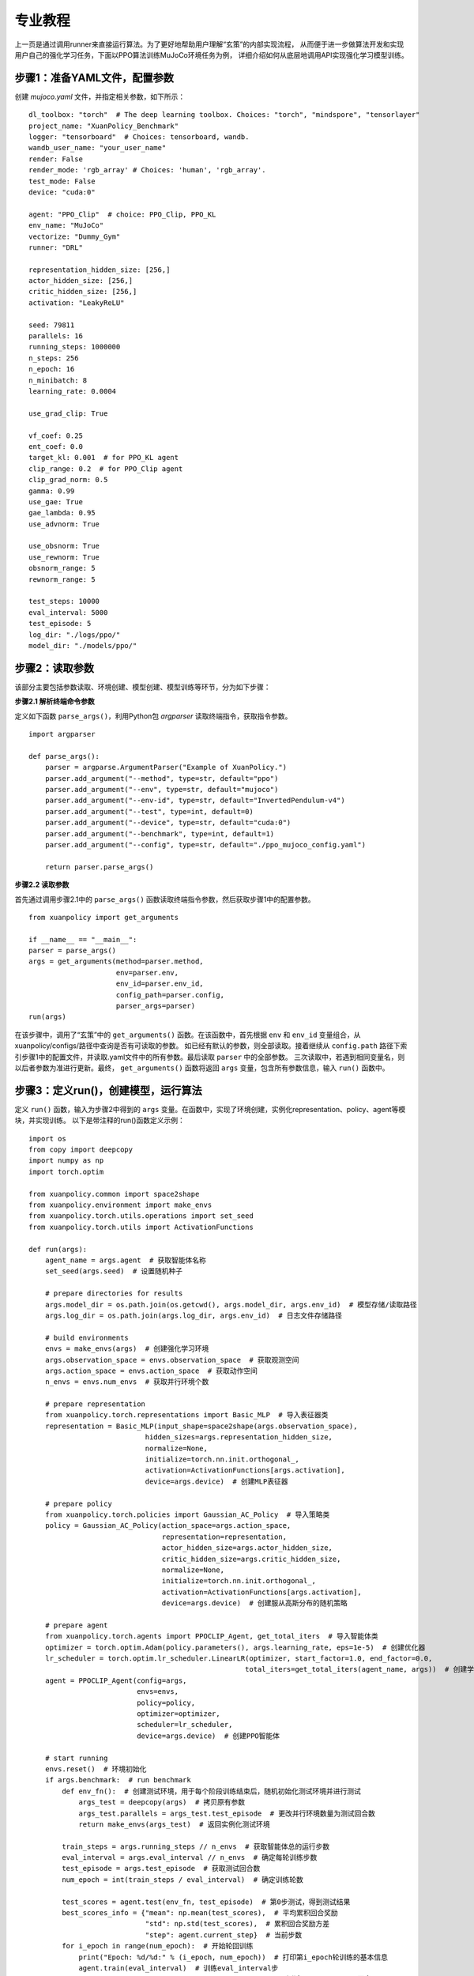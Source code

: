 专业教程
================================

上一页是通过调用runner来直接运行算法。为了更好地帮助用户理解“玄策”的内部实现流程，
从而便于进一步做算法开发和实现用户自己的强化学习任务，下面以PPO算法训练MuJoCo环境任务为例，
详细介绍如何从底层地调用API实现强化学习模型训练。

.. raw:: html

   <br><hr>
   
步骤1：准备YAML文件，配置参数
--------------------------------

创建 `mujoco.yaml` 文件，并指定相关参数，如下所示：

::

    dl_toolbox: "torch"  # The deep learning toolbox. Choices: "torch", "mindspore", "tensorlayer"
    project_name: "XuanPolicy_Benchmark"
    logger: "tensorboard"  # Choices: tensorboard, wandb.
    wandb_user_name: "your_user_name"
    render: False
    render_mode: 'rgb_array' # Choices: 'human', 'rgb_array'.
    test_mode: False
    device: "cuda:0"

    agent: "PPO_Clip"  # choice: PPO_Clip, PPO_KL
    env_name: "MuJoCo"
    vectorize: "Dummy_Gym"
    runner: "DRL"

    representation_hidden_size: [256,]
    actor_hidden_size: [256,]
    critic_hidden_size: [256,]
    activation: "LeakyReLU"

    seed: 79811
    parallels: 16
    running_steps: 1000000
    n_steps: 256
    n_epoch: 16
    n_minibatch: 8
    learning_rate: 0.0004

    use_grad_clip: True

    vf_coef: 0.25
    ent_coef: 0.0
    target_kl: 0.001  # for PPO_KL agent
    clip_range: 0.2  # for PPO_Clip agent
    clip_grad_norm: 0.5
    gamma: 0.99
    use_gae: True
    gae_lambda: 0.95
    use_advnorm: True

    use_obsnorm: True
    use_rewnorm: True
    obsnorm_range: 5
    rewnorm_range: 5

    test_steps: 10000
    eval_interval: 5000
    test_episode: 5
    log_dir: "./logs/ppo/"
    model_dir: "./models/ppo/"

.. raw:: html

   <br><hr>
   
步骤2：读取参数
-----------------------------------

该部分主要包括参数读取、环境创建、模型创建、模型训练等环节，分为如下步骤：

**步骤2.1 解析终端命令参数**

定义如下函数 ``parse_args()``，利用Python包 `argparser` 读取终端指令，获取指令参数。

::

    import argparser

    def parse_args():
        parser = argparse.ArgumentParser("Example of XuanPolicy.")
        parser.add_argument("--method", type=str, default="ppo")
        parser.add_argument("--env", type=str, default="mujoco")
        parser.add_argument("--env-id", type=str, default="InvertedPendulum-v4")
        parser.add_argument("--test", type=int, default=0)
        parser.add_argument("--device", type=str, default="cuda:0")
        parser.add_argument("--benchmark", type=int, default=1)
        parser.add_argument("--config", type=str, default="./ppo_mujoco_config.yaml")

        return parser.parse_args()


**步骤2.2 读取参数**

首先通过调用步骤2.1中的 ``parse_args()`` 函数读取终端指令参数，然后获取步骤1中的配置参数。

::

    from xuanpolicy import get_arguments

    if __name__ == "__main__":
    parser = parse_args()
    args = get_arguments(method=parser.method,
                         env=parser.env,
                         env_id=parser.env_id,
                         config_path=parser.config,
                         parser_args=parser)
    run(args)


在该步骤中，调用了“玄策”中的 ``get_arguments()`` 函数。在该函数中，首先根据 ``env`` 和 ``env_id`` 变量组合，从xuanpolicy/configs/路径中查询是否有可读取的参数。
如已经有默认的参数，则全部读取。接着继续从 ``config.path`` 路径下索引步骤1中的配置文件，并读取.yaml文件中的所有参数。最后读取 ``parser`` 中的全部参数。
三次读取中，若遇到相同变量名，则以后者参数为准进行更新。最终， ``get_arguments()`` 函数将返回 ``args`` 变量，包含所有参数信息，输入 ``run()`` 函数中。

.. raw:: html

   <br><hr>
   
步骤3：定义run()，创建模型，运行算法
-----------------------------------------------

定义 ``run()`` 函数，输入为步骤2中得到的 ``args`` 变量。在函数中，实现了环境创建，实例化representation、policy、agent等模块，并实现训练。
以下是带注释的run()函数定义示例：

::

    import os
    from copy import deepcopy
    import numpy as np
    import torch.optim

    from xuanpolicy.common import space2shape
    from xuanpolicy.environment import make_envs
    from xuanpolicy.torch.utils.operations import set_seed
    from xuanpolicy.torch.utils import ActivationFunctions

    def run(args):
        agent_name = args.agent  # 获取智能体名称
        set_seed(args.seed)  # 设置随机种子

        # prepare directories for results
        args.model_dir = os.path.join(os.getcwd(), args.model_dir, args.env_id)  # 模型存储/读取路径
        args.log_dir = os.path.join(args.log_dir, args.env_id)  # 日志文件存储路径

        # build environments
        envs = make_envs(args)  # 创建强化学习环境
        args.observation_space = envs.observation_space  # 获取观测空间
        args.action_space = envs.action_space  # 获取动作空间
        n_envs = envs.num_envs  # 获取并行环境个数

        # prepare representation
        from xuanpolicy.torch.representations import Basic_MLP  # 导入表征器类
        representation = Basic_MLP(input_shape=space2shape(args.observation_space),
                                hidden_sizes=args.representation_hidden_size,
                                normalize=None,
                                initialize=torch.nn.init.orthogonal_,
                                activation=ActivationFunctions[args.activation],
                                device=args.device)  # 创建MLP表征器

        # prepare policy
        from xuanpolicy.torch.policies import Gaussian_AC_Policy  # 导入策略类
        policy = Gaussian_AC_Policy(action_space=args.action_space,
                                    representation=representation,
                                    actor_hidden_size=args.actor_hidden_size,
                                    critic_hidden_size=args.critic_hidden_size,
                                    normalize=None,
                                    initialize=torch.nn.init.orthogonal_,
                                    activation=ActivationFunctions[args.activation],
                                    device=args.device)  # 创建服从高斯分布的随机策略

        # prepare agent
        from xuanpolicy.torch.agents import PPOCLIP_Agent, get_total_iters  # 导入智能体类
        optimizer = torch.optim.Adam(policy.parameters(), args.learning_rate, eps=1e-5)  # 创建优化器
        lr_scheduler = torch.optim.lr_scheduler.LinearLR(optimizer, start_factor=1.0, end_factor=0.0,
                                                        total_iters=get_total_iters(agent_name, args))  # 创建学习率衰减器
        agent = PPOCLIP_Agent(config=args,
                              envs=envs,
                              policy=policy,
                              optimizer=optimizer,
                              scheduler=lr_scheduler,
                              device=args.device)  # 创建PPO智能体

        # start running
        envs.reset()  # 环境初始化
        if args.benchmark:  # run benchmark
            def env_fn():  # 创建测试环境，用于每个阶段训练结束后，随机初始化测试环境并进行测试
                args_test = deepcopy(args)  # 拷贝原有参数
                args_test.parallels = args_test.test_episode  # 更改并行环境数量为测试回合数
                return make_envs(args_test)  # 返回实例化测试环境

            train_steps = args.running_steps // n_envs  # 获取智能体总的运行步数
            eval_interval = args.eval_interval // n_envs  # 确定每轮训练步数
            test_episode = args.test_episode  # 获取测试回合数
            num_epoch = int(train_steps / eval_interval)  # 确定训练轮数

            test_scores = agent.test(env_fn, test_episode)  # 第0步测试，得到测试结果
            best_scores_info = {"mean": np.mean(test_scores),  # 平均累积回合奖励
                                "std": np.std(test_scores),  # 累积回合奖励方差
                                "step": agent.current_step}  # 当前步数
            for i_epoch in range(num_epoch):  # 开始轮回训练
                print("Epoch: %d/%d:" % (i_epoch, num_epoch))  # 打印第i_epoch轮训练的基本信息
                agent.train(eval_interval)  # 训练eval_interval步
                test_scores = agent.test(env_fn, test_episode)  # 测试test_episode个回合

                if np.mean(test_scores) > best_scores_info["mean"]:  # 若当前测试结果为历史最高，则保存模型
                    best_scores_info = {"mean": np.mean(test_scores),
                                        "std": np.std(test_scores),
                                        "step": agent.current_step}
                    # save best model
                    agent.save_model(model_name="best_model.pth")
            # end benchmarking
            print("Best Model Score: %.2f, std=%.2f" % (best_scores_info["mean"], best_scores_info["std"]))  # 结束benchmark训练，打印最终结果
        else:
            if not args.test:  # train the model without testing
                n_train_steps = args.running_steps // n_envs  # 确定总的运行步数
                agent.train(n_train_steps)  # 直接训练模型
                agent.save_model("final_train_model.pth")  # 保存最终训练结果
                print("Finish training!")  # 结束训练
            else:  # test a trained model
                def env_fn():
                    args_test = deepcopy(args)
                    args_test.parallels = 1
                    return make_envs(args_test)

                agent.render = True
                agent.load_model(agent.model_dir_load, args.seed)  # 加载模型文件
                scores = agent.test(env_fn, args.test_episode)  # 测试模型
                print(f"Mean Score: {np.mean(scores)}, Std: {np.std(scores)}")
                print("Finish testing.")  # 结束测试

        # the end.
        envs.close()  # 关闭环境
        agent.finish()  # 结束实验


该部分完整代码见如下链接：

`https://github.com/agi-brain/xuanpolicy/examples/ppo/ppo_mujoco.py <https://github.com/agi-brain/xuanpolicy/examples/ppo/ppo_mujoco.py/>`_